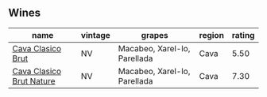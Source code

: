 
** Wines

#+attr_html: :class wines-table
|                                                                  name | vintage |                       grapes | region | rating |
|-----------------------------------------------------------------------+---------+------------------------------+--------+--------|
|        [[barberry:/wines/0633a0d6-7466-498e-ae11-e2a1c17165a6][Cava Clasico Brut]] |      NV | Macabeo, Xarel-lo, Parellada |   Cava |   5.50 |
| [[barberry:/wines/938343b2-010d-4abd-9c14-e5e6f6c88633][Cava Clasico Brut Nature]] |      NV | Macabeo, Xarel-lo, Parellada |   Cava |   7.30 |
